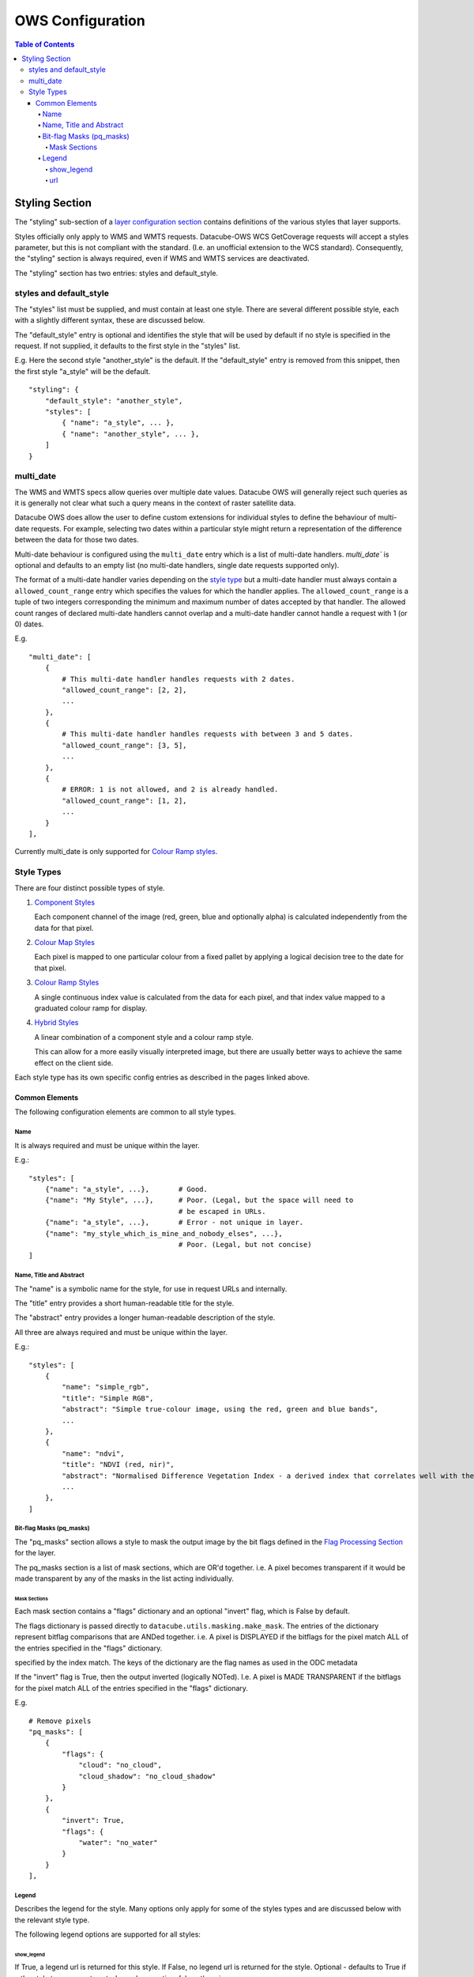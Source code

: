 =================
OWS Configuration
=================

.. contents:: Table of Contents

Styling Section
---------------

The "styling" sub-section of a `layer configuration section
<https://datacube-ows.readthedocs.io/en/latest/cfg_layers.html>`_
contains definitions of the various styles
that layer supports.

Styles officially only apply to WMS and WMTS
requests. Datacube-OWS WCS GetCoverage requests will accept
a styles parameter, but this is not compliant with the
standard.  (I.e. an unofficial extension to the WCS standard).
Consequently, the "styling" section is always required,
even if WMS and WMTS services are deactivated.

The "styling" section has two entries: styles and default_style.

styles and default_style
========================

The "styles" list must be supplied, and must contain at least
one style.  There are several different possible style, each
with a slightly different syntax, these are discussed below.

The "default_style" entry is optional and identifies the style
that will be used by default if no style is specified in the
request.  If not supplied, it defaults to the first style in the
"styles" list.

E.g. Here the second style "another_style" is the default. If the
"default_style" entry is removed from this snippet, then the first
style "a_style" will be the default.

::

    "styling": {
        "default_style": "another_style",
        "styles": [
            { "name": "a_style", ... },
            { "name": "another_style", ... },
        ]
    }

multi_date
==========

The WMS and WMTS specs allow queries over multiple date
values.  Datacube OWS will generally reject such queries as it
is generally not clear what such a query means in the
context of raster satellite data.

Datacube OWS does allow the user to define custom
extensions for individual styles to define the behaviour
of multi-date requests.  For example, selecting two
dates within a particular style might return a representation
of the difference between the data for those two dates.

Multi-date behaviour is configured using the ``multi_date``
entry which is a list of multi-date handlers.  `multi_date``
is optional and defaults to an empty list (no multi-date
handlers, single date requests supported only).

The format of a multi-date handler varies depending on the
`style type <#style-types>`__ but a multi-date handler must
always contain a ``allowed_count_range`` entry which specifies
the values for which the handler applies. The ``allowed_count_range``
is a tuple of two integers corresponding the minimum and maximum
number of dates accepted by that handler.  The allowed count ranges
of declared multi-date handlers cannot overlap and a multi-date handler
cannot handle a request with 1 (or 0) dates.

E.g. ::

    "multi_date": [
        {
            # This multi-date handler handles requests with 2 dates.
            "allowed_count_range": [2, 2],
            ...
        },
        {
            # This multi-date handler handles requests with between 3 and 5 dates.
            "allowed_count_range": [3, 5],
            ...
        },
        {
            # ERROR: 1 is not allowed, and 2 is already handled.
            "allowed_count_range": [1, 2],
            ...
        }
    ],

Currently multi_date is only supported
for `Colour Ramp styles <https://datacube-ows.readthedocs.io/en/latest/cfg_colourramp_styles.html#multi-date>`__.

Style Types
===========

There are four distinct possible types of style.

1. `Component Styles <https://datacube-ows.readthedocs.io/en/latest/cfg_component_styles.html>`_

   Each component channel of the image (red, green, blue and optionally
   alpha) is calculated independently from the data for that pixel.

2. `Colour Map Styles <https://datacube-ows.readthedocs.io/en/latest/cfg_colourmap_styles.html>`_

   Each pixel is mapped to one particular colour from a fixed pallet
   by applying a logical decision tree to the date for that pixel.

3. `Colour Ramp Styles <https://datacube-ows.readthedocs.io/en/latest/cfg_colourramp_styles.html>`_

   A single continuous index value is calculated from the data for
   each pixel, and that index value mapped to a graduated colour ramp
   for display.

4. `Hybrid Styles <https://datacube-ows.readthedocs.io/en/latest/cfg_hybrid_styles.html>`_

   A linear combination of a component style and a colour ramp style.

   This can allow for a more easily visually interpreted image, but
   there are usually better ways to achieve the same effect on the
   client side.

Each style type has its own specific config entries as described in the
pages linked above.

---------------
Common Elements
---------------

The following configuration elements are common to all style
types.

Name
++++

It is always required and must be unique within the layer.

E.g.::

    "styles": [
        {"name": "a_style", ...},       # Good.
        {"name": "My Style", ...},      # Poor. (Legal, but the space will need to
                                        # be escaped in URLs.
        {"name": "a_style", ...},       # Error - not unique in layer.
        {"name": "my_style_which_is_mine_and_nobody_elses", ...},
                                        # Poor. (Legal, but not concise)
    ]

Name, Title and Abstract
++++++++++++++++++++++++

The "name" is a symbolic name for the style, for use in request URLs and internally.

The "title" entry provides a short human-readable title for the style.

The "abstract" entry provides a longer human-readable description
of the style.

All three are always required and must be unique within the layer.

E.g.::

    "styles": [
        {
            "name": "simple_rgb",
            "title": "Simple RGB",
            "abstract": "Simple true-colour image, using the red, green and blue bands",
            ...
        },
        {
            "name": "ndvi",
            "title": "NDVI (red, nir)",
            "abstract": "Normalised Difference Vegetation Index - a derived index that correlates well with the existence of vegetation",
            ...
        },
    ]

Bit-flag Masks (pq_masks)
+++++++++++++++++++++++++

The "pq_masks" section allows a style to mask the output image
by the bit flags defined in the `Flag Processing Section <https://datacube-ows.readthedocs.io/en/latest/cfg_layers.html#flag-processing-section-flags>`_ for the layer.

The pq_masks section is a list of mask sections, which are OR'd together.  i.e. A pixel
becomes transparent if it would be made transparent by any of the masks in the list
acting individually.

Mask Sections
@@@@@@@@@@@@@

Each mask section contains a "flags" dictionary and an optional "invert" flag, which
is False by default.

The flags dictionary is passed directly to ``datacube.utils.masking.make_mask``.
The entries of the dictionary represent bitflag comparisons that
are ANDed together.  i.e. A pixel is DISPLAYED if the bitflags
for the pixel match ALL of the entries specified in the "flags" dictionary.

specified by the index match.
The keys of the dictionary are the flag names as used in the ODC metadata

If the "invert" flag is True, then the output inverted (logically NOTed). I.e.
A pixel is MADE TRANSPARENT if the bitflags
for the pixel match ALL of the entries specified in the "flags" dictionary.

E.g.

::

    # Remove pixels
    "pq_masks": [
        {
            "flags": {
                "cloud": "no_cloud",
                "cloud_shadow": "no_cloud_shadow"
            }
        },
        {
            "invert": True,
            "flags": {
                "water": "no_water"
            }
        }
    ],

Legend
++++++

Describes the legend for the style.  Many options only apply for some
of the styles types and are discussed below with the relevant style type.

The following legend options are supported for all styles:

show_legend
@@@@@@@@@@@

If True, a legend url is returned for this style. If False, no legend
url is returned for the style.  Optional - defaults to True if a the
style type supports auto-legend generation, false otherwise.

If false no other legend configuration entries have any effect.

url
@@@

An external url pointing to an image file containing the legend. This
url will not be exposed directly to users, the image file will be
proxied behind an internal url.

A url is required if `show_legend` is True and the style type does NOT
support auto-legend generation.

If the style type DOES support auto-legend generation, setting a url
deactivates legend generation.

E.g.::

     "legend": {
         "show_legend": True,
         "url": "https://somedomain.com/path/to/legend_image.png",
     }


